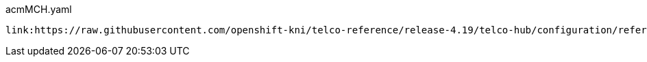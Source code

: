 [id="telco-hub-acmMCH-yaml"]
.acmMCH.yaml
[source,yaml]
----
link:https://raw.githubusercontent.com/openshift-kni/telco-reference/release-4.19/telco-hub/configuration/reference-crs/required/acm/acmMCH.yaml[role=include]
----

